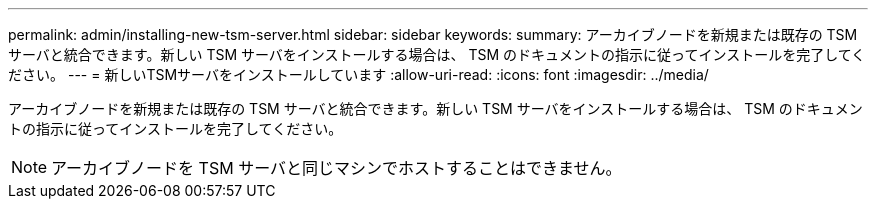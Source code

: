 ---
permalink: admin/installing-new-tsm-server.html 
sidebar: sidebar 
keywords:  
summary: アーカイブノードを新規または既存の TSM サーバと統合できます。新しい TSM サーバをインストールする場合は、 TSM のドキュメントの指示に従ってインストールを完了してください。 
---
= 新しいTSMサーバをインストールしています
:allow-uri-read: 
:icons: font
:imagesdir: ../media/


[role="lead"]
アーカイブノードを新規または既存の TSM サーバと統合できます。新しい TSM サーバをインストールする場合は、 TSM のドキュメントの指示に従ってインストールを完了してください。


NOTE: アーカイブノードを TSM サーバと同じマシンでホストすることはできません。
